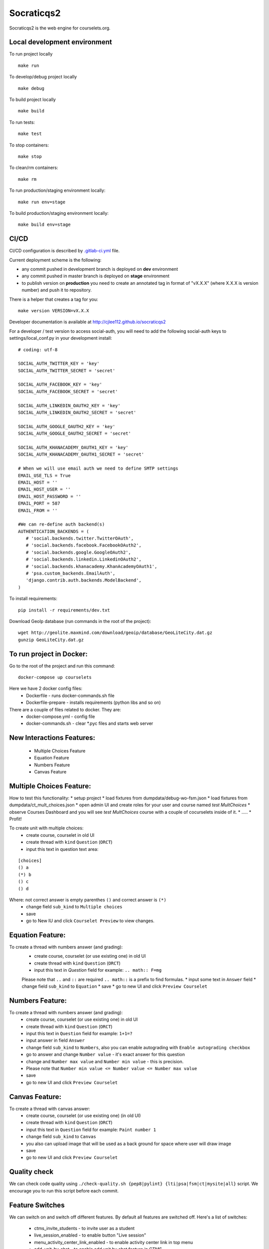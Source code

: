 Socraticqs2
===========

.. image:: https://coveralls.io/repos/github/cjlee112/socraticqs2/badge.svg?branch=master
    :target: https://coveralls.io/github/cjlee112/socraticqs2?branch=master

.. image:: https://codecov.io/gh/cjlee112/socraticqs2/branch/master/graph/badge.svg
  :target: https://codecov.io/gh/cjlee112/socraticqs2

.. image:: https://circleci.com/gh/raccoongang/socraticqs2/tree/development.svg?style=svg
  :target: https://circleci.com/gh/raccoongang/socraticqs2/tree/development

Socraticqs2 is the web engine for courselets.org.

Local development environment
-------------------------------

To run project locally
::

    make run

To develop/debug project locally
::

    make debug

To build project locally
::

    make build


To run tests:
::

    make test

To stop containers:
::

    make stop

To clean/rm containers:
::

    make rm

To run production/staging environment locally:
::

    make run env=stage


To build production/staging environment locally:
::

    make build env=stage


CI/CD
-----

CI/CD configuration is described by `.gitlab-ci.yml`_ file.

.. _.gitlab-ci.yml: ./.gitlab-ci.yml


Current deployment scheme is the following:

* any commit pushed in development branch is deployed on **dev** environment
* any commit pushed in master branch is deployed on **stage** environment
* to publish version on **production** you need to create an annotated tag in format of "vX.X.X" (where X.X.X is version number) and push it to repository.

There is a helper that creates a tag for you:
::

    make version VERSION=vX.X.X


Developer documentation is available at http://cjlee112.github.io/socraticqs2


For a developer / test version to access social-auth, you will need to add the following social-auth keys to settings/local_conf.py in your development install:
::

    # coding: utf-8

    SOCIAL_AUTH_TWITTER_KEY = 'key'
    SOCIAL_AUTH_TWITTER_SECRET = 'secret'

    SOCIAL_AUTH_FACEBOOK_KEY = 'key'
    SOCIAL_AUTH_FACEBOOK_SECRET = 'secret'

    SOCIAL_AUTH_LINKEDIN_OAUTH2_KEY = 'key'
    SOCIAL_AUTH_LINKEDIN_OAUTH2_SECRET = 'secret'

    SOCIAL_AUTH_GOOGLE_OAUTH2_KEY = 'key'
    SOCIAL_AUTH_GOOGLE_OAUTH2_SECRET = 'secret'

    SOCIAL_AUTH_KHANACADEMY_OAUTH1_KEY = 'key'
    SOCIAL_AUTH_KHANACADEMY_OAUTH1_SECRET = 'secret'

    # When we will use email auth we need to define SMTP settings
    EMAIL_USE_TLS = True
    EMAIL_HOST = ''
    EMAIL_HOST_USER = ''
    EMAIL_HOST_PASSWORD = ''
    EMAIL_PORT = 587
    EMAIL_FROM = ''

    #We can re-define auth backend(s)
    AUTHENTICATION_BACKENDS = (
       # 'social.backends.twitter.TwitterOAuth',
       # 'social.backends.facebook.FacebookOAuth2',
       # 'social.backends.google.GoogleOAuth2',
       # 'social.backends.linkedin.LinkedinOAuth2',
       # 'social.backends.khanacademy.KhanAcademyOAuth1',
       # 'psa.custom_backends.EmailAuth',
       'django.contrib.auth.backends.ModelBackend',
    )

To install requirements:
::

    pip install -r requirements/dev.txt


Download GeoIp database (run commands in the root of the project):
::

    wget http://geolite.maxmind.com/download/geoip/database/GeoLiteCity.dat.gz
    gunzip GeoLiteCity.dat.gz

To run project in Docker:
-------------------------
Go to the root of the project and run this command:
::

    docker-compose up courselets


Here we have 2 docker config files:
 - Dockerfile - runs docker-commands.sh file
 - Dockerfile-prepare - installs requirements (python libs and so on)

There are a couple of files related to docker. They are:
 - docker-compose.yml - config file
 - docker-commands.sh - clear *.pyc files and starts web server



New Interactions Features:
--------------------------
 * Multiple Choices Feature
 * Equation Feature
 * Numbers Feature
 * Canvas Feature


Multiple Choices Feature:
-------------------------

How to test this functionality:
* setup project
* load fixtures from dumpdata/debug-wo-fsm.json
* load fixtures from dumpdata/ct_mult_choices.json
* open admin UI and create roles for your user and course named `test MultChoices`
* observe Courses Dashboard and you will see `test MultChoices` course with a couple of cocurselets inside of it.
* .....
* Profit!


To create unit with multiple choices:
 * create course, courselet in old UI
 * create thread with ``kind`` ``Question`` (``ORCT``)
 * input this text in question text area:

::

   [choices]
   () a
   (*) b
   () c
   () d


Where: not correct answer is empty parenthes ``()`` and correct answer is ``(*)``
 * change field ``sub_kind`` to ``Multiple choices``
 * save
 * go to New IU and click ``Courselet Preview`` to view changes.


Equation Feature:
-----------------
To create a thread with numbers answer (and grading):
 * create course, courselet (or use existing one) in old UI
 * create thread with ``kind`` ``Question`` (``ORCT``)
 * input this text in `Question` field for example: ``.. math:: F=mg``


 Please note that ``..`` and ``::`` are required ``.. math::`` is a prefix to find formulas.
 * input some text in ``Answer`` field
 * change field ``sub_kind`` to ``Equation``
 * save
 * go to new UI and click ``Preview Courselet``



Numbers Feature:
-----------------
To create a thread with numbers answer (and grading):
 * create course, courselet (or use existing one) in old UI
 * create thread with ``kind`` ``Question`` (``ORCT``)
 * input this text in ``Question`` field for example: ``1+1=?``
 * input answer in field ``Answer``
 * change field ``sub_kind`` to ``Numbers``, also you can enable autograding with ``Enable autograding checkbox``
 * go to answer and change ``Number value`` - it's exact answer for this question
 * change  and ``Number max value`` and ``Number min value`` - this is precision.
 * Please note that ``Number min value <= Number value <= Number max value``
 * save
 * go to new UI and click ``Preview Courselet``


Canvas Feature:
---------------
To create a thread with canvas answer:
 * create course, courselet (or use existing one) (in old UI)
 * create thread with ``kind`` ``Question`` (``ORCT``)
 * input this text in ``Question`` field for example: ``Paint number 1``
 * change field ``sub_kind`` to ``Canvas``
 * you also can upload image that will be used as a back ground for space where user will draw image
 * save
 * go to new UI and click ``Preview Courselet``



Quality check
-------------

We can check code quality using ``./check-quality.sh {pep8|pylint} {lti|psa|fsm|ct|mysite|all}`` script.
We encourage you to run this script before each commit.


Feature Switches
----------------

We can switch on and switch off different features.
By default all features are switched off.
Here's a list of switches:

 * ctms_invite_students - to invite user as a student
 * live_session_enabled - to enable button "Live session"
 * menu_activity_center_link_enabled - to enable activity center link in top menu
 * add_unit_by_chat - to enable add unit by chat feature in CTMS
 *


GitLab configuration
-------------

Need to set following secret variables:
* DOCKER_IMG_NAME
* DOCKER_PASSWORD
* DOCKER_USERNAME


Instructor Agreement
--------------------

When user tries to go to CTMS page, but has no Instructor instance attached, user will not see page but will see the error message.
Error 404, because user's who are not instructor has no access to this part of site.

That's why we created new page named `Instructor Agreement`, which should be added through admin CMS with custom content.

* Go to `/admin/cms/page`
* Create new page named `Instructor Agreement` (or with any other name, but remember URL to this page)
* Open `mysite/settings/base.py` file and check `BECOME_INSTRUCTOR_URL`.
* `BECOME_INSTRUCTOR_URL` must be the same as URL of `Instructor Agreement` page.
* Reload server.

SES configuration
-----------------

fill the following settings in order to have ability to send emails
AWS_ACCESS_KEY_ID = ''
AWS_SECRET_ACCESS_KEY = ''
AWS_SES_REGION_NAME = ''
AWS_SES_REGION_ENDPOINT = ''
